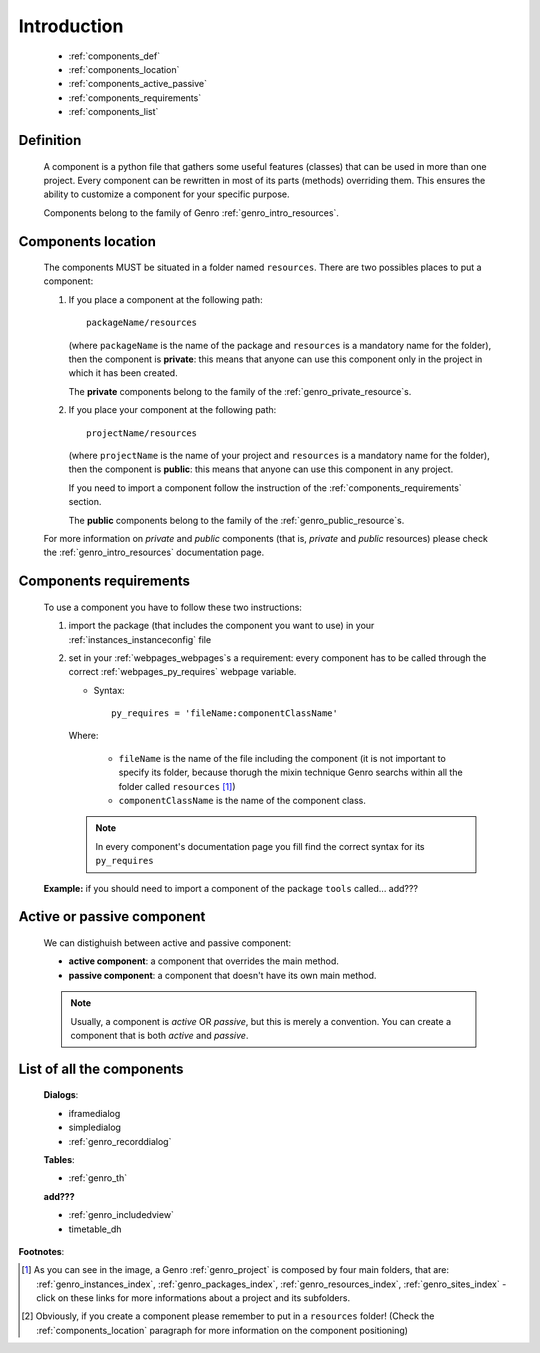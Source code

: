 .. _genro_components_introduction:

============
Introduction
============

    * :ref:`components_def`
    * :ref:`components_location`
    * :ref:`components_active_passive`
    * :ref:`components_requirements`
    * :ref:`components_list`
    
.. _components_def:

Definition
==========
    
    A component is a python file that gathers some useful features (classes) that can be used in more
    than one project. Every component can be rewritten in most of its parts (methods) overriding them.
    This ensures the ability to customize a component for your specific purpose.
    
    Components belong to the family of Genro :ref:`genro_intro_resources`.
    
.. _components_location:

Components location
===================
    
    The components MUST be situated in a folder named ``resources``. There are two possibles places
    to put a component:
    
    #. If you place a component at the following path::
        
        packageName/resources
        
       (where ``packageName`` is the name of the package and ``resources`` is a mandatory name for
       the folder), then the component is **private**: this means that anyone can use this component
       only in the project in which it has been created.
       
       The **private** components belong to the family of the :ref:`genro_private_resource`\s.
       
    #. If you place your component at the following path::
        
        projectName/resources
        
       (where ``projectName`` is the name of your project and ``resources`` is a mandatory name for
       the folder), then the component is **public**: this means that anyone can use this component
       in any project.
       
       If you need to import a component follow the instruction of the :ref:`components_requirements`
       section.
       
       The **public** components belong to the family of the :ref:`genro_public_resource`\s.
       
    For more information on *private* and *public* components (that is, *private* and *public*
    resources) please check the :ref:`genro_intro_resources` documentation page.
    
.. _components_requirements:

Components requirements
=======================

    To use a component you have to follow these two instructions:
    
    #. import the package (that includes the component you want to use) in your
       :ref:`instances_instanceconfig` file
       
    #. set in your :ref:`webpages_webpages`\s a requirement: every component
       has to be called through the correct :ref:`webpages_py_requires` webpage variable.
       
       * Syntax::
       
           py_requires = 'fileName:componentClassName'
           
       Where:
       
           * ``fileName`` is the name of the file including the component (it is not important
             to specify its folder, because thorugh the mixin technique Genro searchs within
             all the folder called ``resources`` [#]_)
           * ``componentClassName`` is the name of the component class.
       
       .. note:: In every component's documentation page you fill find the correct syntax for
                 its ``py_requires``
              
    **Example:** if you should need to import a component of the package ``tools`` called... add???
    
    
.. _components_active_passive:

Active or passive component
===========================

    We can distighuish between active and passive component:
    
    * **active component**: a component that overrides the main method.
    * **passive component**: a component that doesn't have its own main method.
    
    .. note:: Usually, a component is *active* OR *passive*, but this is merely a convention.
              You can create a component that is both *active* and *passive*.

.. _components_list:

List of all the components
==========================

    **Dialogs**:
    
    * iframedialog
    * simpledialog
    * :ref:`genro_recorddialog`
    
    **Tables**:
    
    * :ref:`genro_th`
    
    **add???**
    
    * :ref:`genro_includedview`
    * timetable_dh

**Footnotes**:

.. [#] As you can see in the image, a Genro :ref:`genro_project` is composed by four main folders, that are: :ref:`genro_instances_index`, :ref:`genro_packages_index`, :ref:`genro_resources_index`, :ref:`genro_sites_index` - click on these links for more informations about a project and its subfolders.
.. [#] Obviously, if you create a component please remember to put in a ``resources`` folder! (Check the :ref:`components_location` paragraph for more information on the component positioning)
    